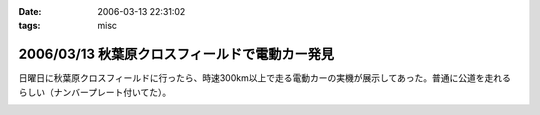 :date: 2006-03-13 22:31:02
:tags: misc

===============================================
2006/03/13 秋葉原クロスフィールドで電動カー発見
===============================================

日曜日に秋葉原クロスフィールドに行ったら、時速300km以上で走る電動カーの実機が展示してあった。普通に公道を走れるらしい（ナンバープレート付いてた）。


.. :extend type: text/x-rst
.. :extend:



.. :comments:
.. :comment id: 2006-03-13.7696333296
.. :title: Re:秋葉原クロスフィールドで電動カー発見
.. :author: masaru
.. :date: 2006-03-13 22:49:30
.. :email: 
.. :url: 
.. :body:
.. クロスフィールドって駅の構造があーだからかな
.. ATCTSmallSampleの公開お疲れ様でした
.. 
.. :trackbacks:
.. :trackback id: 2006-03-15.6496337560
.. :title: COREBlog2縺ｮ髢｢騾｣繧ｪ繝悶ず繧ｧ繧ｯ繝医陦ｨ遉ｺ
.. :blog name: Blog
.. :url: http://www.majingaa.com/blog/coreblog2306e95a2902330aa30a730af30c8306e8868793a
.. :date: 2006-03-15 22:34:11
.. :body:
..  COREBlog2の関連オブジェクトは、文章中の「上部に横に並べる」とか、「左に縦にならべる」などのレイアウトができる。しかし、FireFoxだとちゃんと表示されるのだが、IE6だとなぜかすべて中央に表示されていた。 しらべてみるとIE6がCSSのflo...
.. 
.. :trackbacks:
.. :trackback id: 2006-03-15.7435772609
.. :title: COREBlog2縺ｮ髢｢騾｣繧ｪ繝悶ず繧ｧ繧ｯ繝医陦ｨ遉ｺ
.. :blog name: Blog
.. :url: http://www.majingaa.com/blog/coreblog2306e95a2902330aa30a730af30c8306e8868793a-1
.. :date: 2006-03-15 23:34:12
.. :body:
..  COREBlog2の関連オブジェクトは、文章中の「上部に横に並べる」とか、「左に縦にならべる」などのレイアウトができる。しかし、FireFoxだとちゃんと表示されるのだが、IE6だとなぜかすべて中央に表示されていた。 しらべてみるとIE6がCSSのflo...
.. 


.. image:: p1010136.*
   :width: 33%

.. image:: p1010137.*
   :width: 33%

.. image:: p1010138.*
   :width: 33%

